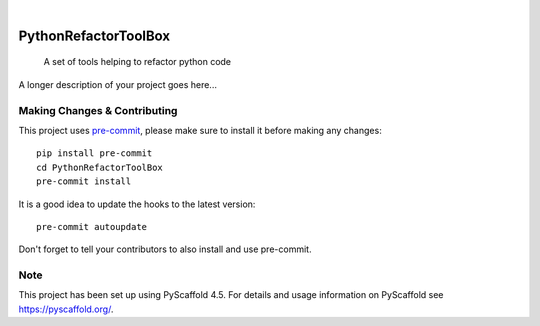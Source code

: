 .. These are examples of badges you might want to add to your README:
   please update the URLs accordingly

    .. image:: https://api.cirrus-ci.com/github/<USER>/PythonRefactorToolBox.svg?branch=main
        :alt: Built Status
        :target: https://cirrus-ci.com/github/<USER>/PythonRefactorToolBox
    .. image:: https://readthedocs.org/projects/PythonRefactorToolBox/badge/?version=latest
        :alt: ReadTheDocs
        :target: https://PythonRefactorToolBox.readthedocs.io/en/stable/
    .. image:: https://img.shields.io/coveralls/github/<USER>/PythonRefactorToolBox/main.svg
        :alt: Coveralls
        :target: https://coveralls.io/r/<USER>/PythonRefactorToolBox
    .. image:: https://img.shields.io/pypi/v/PythonRefactorToolBox.svg
        :alt: PyPI-Server
        :target: https://pypi.org/project/PythonRefactorToolBox/
    .. image:: https://img.shields.io/conda/vn/conda-forge/PythonRefactorToolBox.svg
        :alt: Conda-Forge
        :target: https://anaconda.org/conda-forge/PythonRefactorToolBox
    .. image:: https://pepy.tech/badge/PythonRefactorToolBox/month
        :alt: Monthly Downloads
        :target: https://pepy.tech/project/PythonRefactorToolBox
    .. image:: https://img.shields.io/twitter/url/http/shields.io.svg?style=social&label=Twitter
        :alt: Twitter
        :target: https://twitter.com/PythonRefactorToolBox

.. image:: https://img.shields.io/badge/-PyScaffold-005CA0?logo=pyscaffold
    :alt: Project generated with PyScaffold
    :target: https://pyscaffold.org/

|

=====================
PythonRefactorToolBox
=====================


    A set of tools helping to refactor python code


A longer description of your project goes here...


.. _pyscaffold-notes:

Making Changes & Contributing
=============================

This project uses `pre-commit`_, please make sure to install it before making any
changes::

    pip install pre-commit
    cd PythonRefactorToolBox
    pre-commit install

It is a good idea to update the hooks to the latest version::

    pre-commit autoupdate

Don't forget to tell your contributors to also install and use pre-commit.

.. _pre-commit: https://pre-commit.com/

Note
====

This project has been set up using PyScaffold 4.5. For details and usage
information on PyScaffold see https://pyscaffold.org/.

